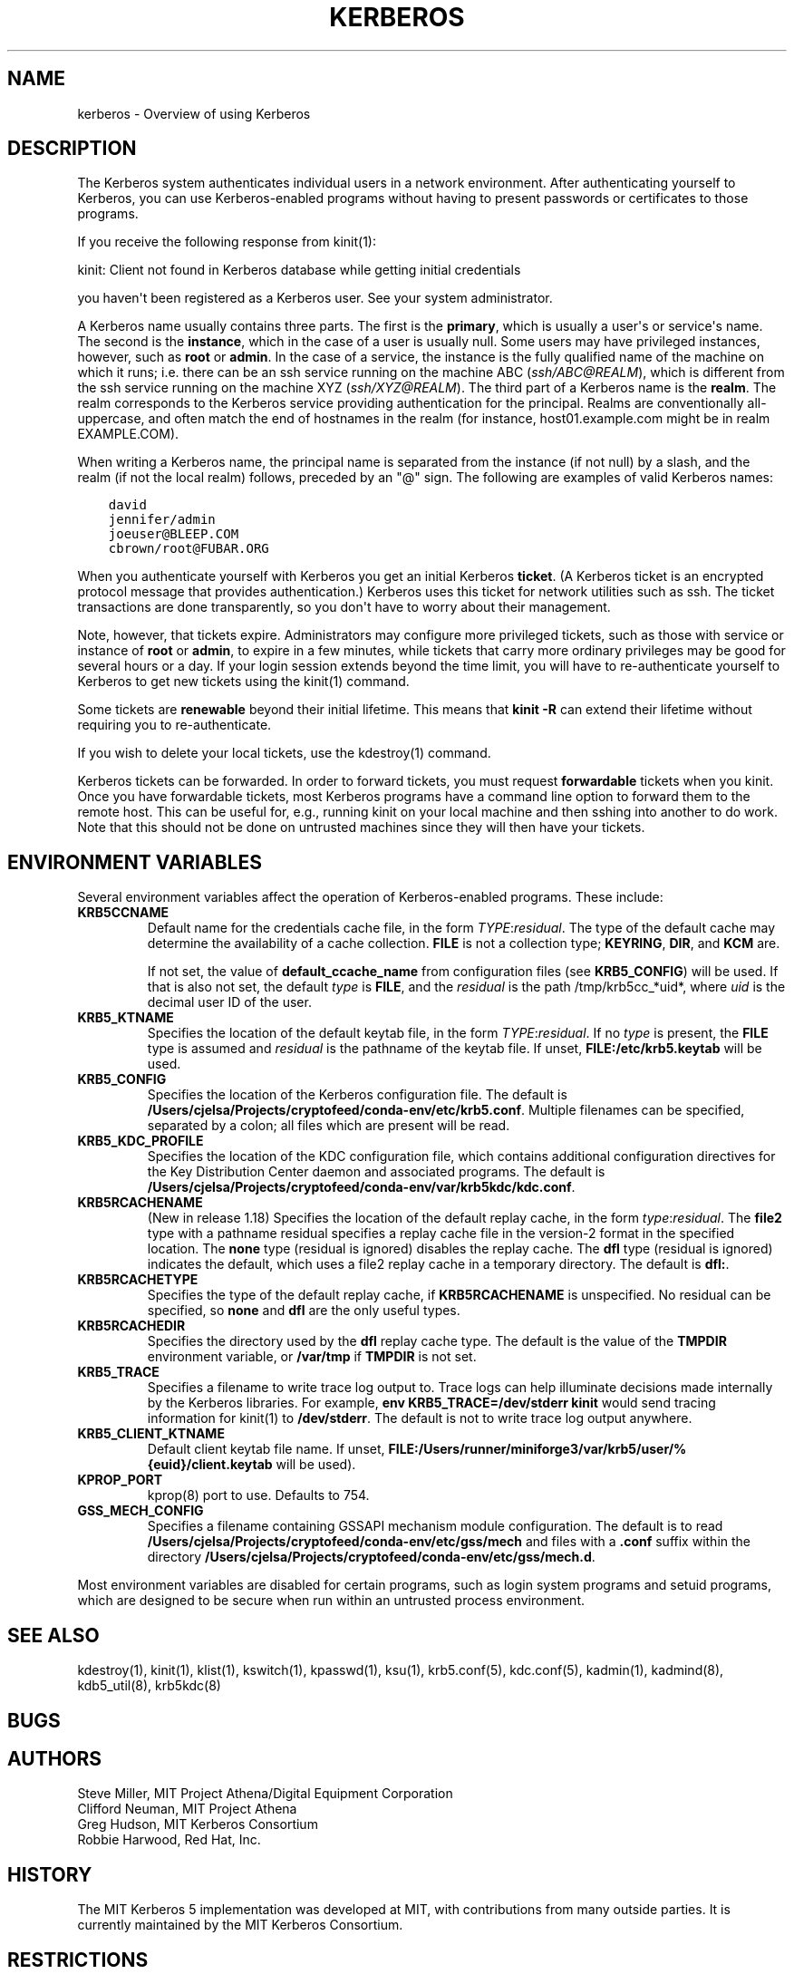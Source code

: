 .\" Man page generated from reStructuredText.
.
.TH "KERBEROS" "7" " " "1.19.3" "MIT Kerberos"
.SH NAME
kerberos \- Overview of using Kerberos
.
.nr rst2man-indent-level 0
.
.de1 rstReportMargin
\\$1 \\n[an-margin]
level \\n[rst2man-indent-level]
level margin: \\n[rst2man-indent\\n[rst2man-indent-level]]
-
\\n[rst2man-indent0]
\\n[rst2man-indent1]
\\n[rst2man-indent2]
..
.de1 INDENT
.\" .rstReportMargin pre:
. RS \\$1
. nr rst2man-indent\\n[rst2man-indent-level] \\n[an-margin]
. nr rst2man-indent-level +1
.\" .rstReportMargin post:
..
.de UNINDENT
. RE
.\" indent \\n[an-margin]
.\" old: \\n[rst2man-indent\\n[rst2man-indent-level]]
.nr rst2man-indent-level -1
.\" new: \\n[rst2man-indent\\n[rst2man-indent-level]]
.in \\n[rst2man-indent\\n[rst2man-indent-level]]u
..
.SH DESCRIPTION
.sp
The Kerberos system authenticates individual users in a network
environment.  After authenticating yourself to Kerberos, you can use
Kerberos\-enabled programs without having to present passwords or
certificates to those programs.
.sp
If you receive the following response from kinit(1):
.sp
kinit: Client not found in Kerberos database while getting initial
credentials
.sp
you haven\(aqt been registered as a Kerberos user.  See your system
administrator.
.sp
A Kerberos name usually contains three parts.  The first is the
\fBprimary\fP, which is usually a user\(aqs or service\(aqs name.  The second
is the \fBinstance\fP, which in the case of a user is usually null.
Some users may have privileged instances, however, such as \fBroot\fP or
\fBadmin\fP\&.  In the case of a service, the instance is the fully
qualified name of the machine on which it runs; i.e. there can be an
ssh service running on the machine ABC (\fI\%ssh/ABC@REALM\fP), which is
different from the ssh service running on the machine XYZ
(\fI\%ssh/XYZ@REALM\fP).  The third part of a Kerberos name is the \fBrealm\fP\&.
The realm corresponds to the Kerberos service providing authentication
for the principal.  Realms are conventionally all\-uppercase, and often
match the end of hostnames in the realm (for instance, host01.example.com
might be in realm EXAMPLE.COM).
.sp
When writing a Kerberos name, the principal name is separated from the
instance (if not null) by a slash, and the realm (if not the local
realm) follows, preceded by an "@" sign.  The following are examples
of valid Kerberos names:
.INDENT 0.0
.INDENT 3.5
.sp
.nf
.ft C
david
jennifer/admin
joeuser@BLEEP.COM
cbrown/root@FUBAR.ORG
.ft P
.fi
.UNINDENT
.UNINDENT
.sp
When you authenticate yourself with Kerberos you get an initial
Kerberos \fBticket\fP\&.  (A Kerberos ticket is an encrypted protocol
message that provides authentication.)  Kerberos uses this ticket for
network utilities such as ssh.  The ticket transactions are done
transparently, so you don\(aqt have to worry about their management.
.sp
Note, however, that tickets expire.  Administrators may configure more
privileged tickets, such as those with service or instance of \fBroot\fP
or \fBadmin\fP, to expire in a few minutes, while tickets that carry
more ordinary privileges may be good for several hours or a day.  If
your login session extends beyond the time limit, you will have to
re\-authenticate yourself to Kerberos to get new tickets using the
kinit(1) command.
.sp
Some tickets are \fBrenewable\fP beyond their initial lifetime.  This
means that \fBkinit \-R\fP can extend their lifetime without requiring
you to re\-authenticate.
.sp
If you wish to delete your local tickets, use the kdestroy(1)
command.
.sp
Kerberos tickets can be forwarded.  In order to forward tickets, you
must request \fBforwardable\fP tickets when you kinit.  Once you have
forwardable tickets, most Kerberos programs have a command line option
to forward them to the remote host.  This can be useful for, e.g.,
running kinit on your local machine and then sshing into another to do
work.  Note that this should not be done on untrusted machines since
they will then have your tickets.
.SH ENVIRONMENT VARIABLES
.sp
Several environment variables affect the operation of Kerberos\-enabled
programs.  These include:
.INDENT 0.0
.TP
\fBKRB5CCNAME\fP
Default name for the credentials cache file, in the form
\fITYPE\fP:\fIresidual\fP\&.  The type of the default cache may determine
the availability of a cache collection.  \fBFILE\fP is not a
collection type; \fBKEYRING\fP, \fBDIR\fP, and \fBKCM\fP are.
.sp
If not set, the value of \fBdefault_ccache_name\fP from
configuration files (see \fBKRB5_CONFIG\fP) will be used.  If that
is also not set, the default \fItype\fP is \fBFILE\fP, and the
\fIresidual\fP is the path /tmp/krb5cc_*uid*, where \fIuid\fP is the
decimal user ID of the user.
.TP
\fBKRB5_KTNAME\fP
Specifies the location of the default keytab file, in the form
\fITYPE\fP:\fIresidual\fP\&.  If no \fItype\fP is present, the \fBFILE\fP type is
assumed and \fIresidual\fP is the pathname of the keytab file.  If
unset, \fBFILE:/etc/krb5.keytab\fP will be used.
.TP
\fBKRB5_CONFIG\fP
Specifies the location of the Kerberos configuration file.  The
default is \fB/Users/cjelsa/Projects/cryptofeed/conda-env/etc\fP\fB/krb5.conf\fP\&.  Multiple filenames can
be specified, separated by a colon; all files which are present
will be read.
.TP
\fBKRB5_KDC_PROFILE\fP
Specifies the location of the KDC configuration file, which
contains additional configuration directives for the Key
Distribution Center daemon and associated programs.  The default
is \fB/Users/cjelsa/Projects/cryptofeed/conda-env/var\fP\fB/krb5kdc\fP\fB/kdc.conf\fP\&.
.TP
\fBKRB5RCACHENAME\fP
(New in release 1.18) Specifies the location of the default replay
cache, in the form \fItype\fP:\fIresidual\fP\&.  The \fBfile2\fP type with a
pathname residual specifies a replay cache file in the version\-2
format in the specified location.  The \fBnone\fP type (residual is
ignored) disables the replay cache.  The \fBdfl\fP type (residual is
ignored) indicates the default, which uses a file2 replay cache in
a temporary directory.  The default is \fBdfl:\fP\&.
.TP
\fBKRB5RCACHETYPE\fP
Specifies the type of the default replay cache, if
\fBKRB5RCACHENAME\fP is unspecified.  No residual can be specified,
so \fBnone\fP and \fBdfl\fP are the only useful types.
.TP
\fBKRB5RCACHEDIR\fP
Specifies the directory used by the \fBdfl\fP replay cache type.
The default is the value of the \fBTMPDIR\fP environment variable,
or \fB/var/tmp\fP if \fBTMPDIR\fP is not set.
.TP
\fBKRB5_TRACE\fP
Specifies a filename to write trace log output to.  Trace logs can
help illuminate decisions made internally by the Kerberos
libraries.  For example, \fBenv KRB5_TRACE=/dev/stderr kinit\fP
would send tracing information for kinit(1) to
\fB/dev/stderr\fP\&.  The default is not to write trace log output
anywhere.
.TP
\fBKRB5_CLIENT_KTNAME\fP
Default client keytab file name.  If unset, \fBFILE:/Users/runner/miniforge3/var/krb5/user/%{euid}/client.keytab\fP will be
used).
.TP
\fBKPROP_PORT\fP
kprop(8) port to use.  Defaults to 754.
.TP
\fBGSS_MECH_CONFIG\fP
Specifies a filename containing GSSAPI mechanism module
configuration.  The default is to read \fB/Users/cjelsa/Projects/cryptofeed/conda-env/etc\fP\fB/gss/mech\fP
and files with a \fB\&.conf\fP suffix within the directory
\fB/Users/cjelsa/Projects/cryptofeed/conda-env/etc\fP\fB/gss/mech.d\fP\&.
.UNINDENT
.sp
Most environment variables are disabled for certain programs, such as
login system programs and setuid programs, which are designed to be
secure when run within an untrusted process environment.
.SH SEE ALSO
.sp
kdestroy(1), kinit(1), klist(1),
kswitch(1), kpasswd(1), ksu(1),
krb5.conf(5), kdc.conf(5), kadmin(1),
kadmind(8), kdb5_util(8), krb5kdc(8)
.SH BUGS
.SH AUTHORS
.nf
Steve Miller, MIT Project Athena/Digital Equipment Corporation
Clifford Neuman, MIT Project Athena
Greg Hudson, MIT Kerberos Consortium
Robbie Harwood, Red Hat, Inc.
.fi
.sp
.SH HISTORY
.sp
The MIT Kerberos 5 implementation was developed at MIT, with
contributions from many outside parties.  It is currently maintained
by the MIT Kerberos Consortium.
.SH RESTRICTIONS
.sp
Copyright 1985, 1986, 1989\-1996, 2002, 2011, 2018 Masachusetts
Institute of Technology
.SH AUTHOR
MIT
.SH COPYRIGHT
1985-2022, MIT
.\" Generated by docutils manpage writer.
.
